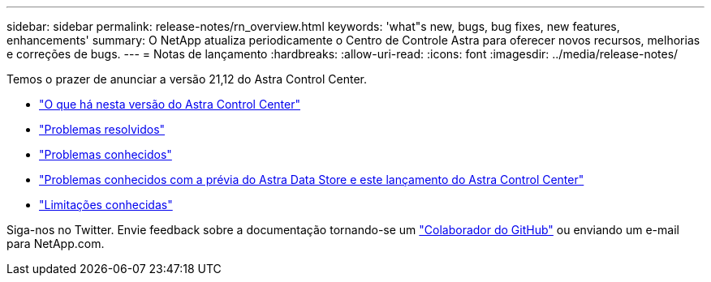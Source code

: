 ---
sidebar: sidebar 
permalink: release-notes/rn_overview.html 
keywords: 'what"s new, bugs, bug fixes, new features, enhancements' 
summary: O NetApp atualiza periodicamente o Centro de Controle Astra para oferecer novos recursos, melhorias e correções de bugs. 
---
= Notas de lançamento
:hardbreaks:
:allow-uri-read: 
:icons: font
:imagesdir: ../media/release-notes/


Temos o prazer de anunciar a versão 21,12 do Astra Control Center.

* link:../release-notes/whats-new.html["O que há nesta versão do Astra Control Center"]
* link:../release-notes/resolved-issues.html["Problemas resolvidos"]
* link:../release-notes/known-issues.html["Problemas conhecidos"]
* link:../release-notes/known-issues-ads.html["Problemas conhecidos com a prévia do Astra Data Store e este lançamento do Astra Control Center"]
* link:../release-notes/known-limitations.html["Limitações conhecidas"]


Siga-nos no Twitter. Envie feedback sobre a documentação tornando-se um link:https://docs.netapp.com/us-en/contribute/["Colaborador do GitHub"^] ou enviando um e-mail para NetApp.com.
